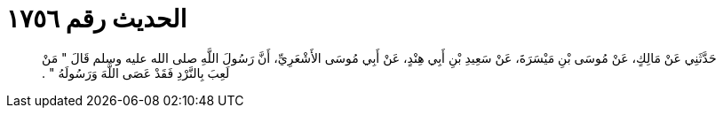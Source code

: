 
= الحديث رقم ١٧٥٦

[quote.hadith]
حَدَّثَنِي عَنْ مَالِكٍ، عَنْ مُوسَى بْنِ مَيْسَرَةَ، عَنْ سَعِيدِ بْنِ أَبِي هِنْدٍ، عَنْ أَبِي مُوسَى الأَشْعَرِيِّ، أَنَّ رَسُولَ اللَّهِ صلى الله عليه وسلم قَالَ ‏"‏ مَنْ لَعِبَ بِالنَّرْدِ فَقَدْ عَصَى اللَّهَ وَرَسُولَهُ ‏"‏ ‏.‏